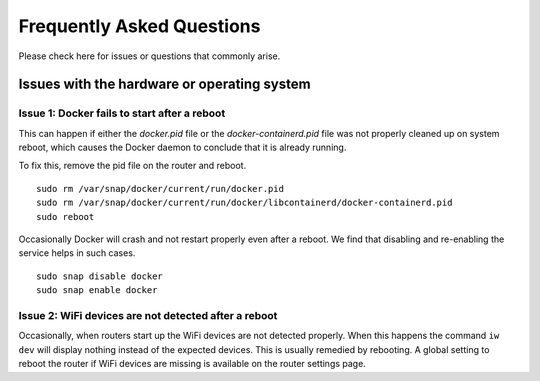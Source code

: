 Frequently Asked Questions
=============================

Please check here for issues or questions that commonly arise.

Issues with the hardware or operating system
--------------------------------------------

Issue 1: Docker fails to start after a reboot
"""""""""""""""""""""""""""""""""""""""""""""

This can happen if either the `docker.pid` file or the `docker-containerd.pid`
file was not properly cleaned up on system reboot, which causes the Docker
daemon to conclude that it is already running.

To fix this, remove the pid file on the router and reboot. ::

    sudo rm /var/snap/docker/current/run/docker.pid
    sudo rm /var/snap/docker/current/run/docker/libcontainerd/docker-containerd.pid
    sudo reboot

Occasionally Docker will crash and not restart properly even after a reboot.
We find that disabling and re-enabling the service helps in such cases. ::

    sudo snap disable docker
    sudo snap enable docker

Issue 2: WiFi devices are not detected after a reboot
"""""""""""""""""""""""""""""""""""""""""""""""""""""

Occasionally, when routers start up the WiFi devices are not detected properly.
When this happens the command ``iw dev`` will display nothing instead of the
expected devices.  This is usually remedied by rebooting.  A global setting to
reboot the router if WiFi devices are missing is available on the router
settings page.
